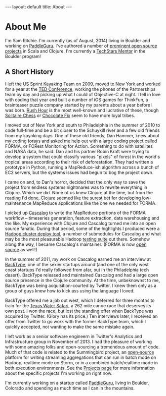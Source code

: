 #+STARTUP: showall indent
#+STARTUP: hidestars
#+BEGIN_HTML
---
layout: default
title: About
---
#+END_HTML

* About Me

#+begin_html
<img src="https://sphotos-a.xx.fbcdn.net/hphotos-frc3/376694_844399893692_525375492_n.jpg/images/sam.jpg"
height=250 width=250
align=right
 style="border:3px solid #000000; margin: 0px 10px 10px 10px;" />
#+end_html

I'm Sam Ritchie. I'm currently (as of August, 2014) living in Boulder and working on [[https://paddleguru.com][PaddleGuru]]. I've authored a number of [[http://sritchie.github.io/projects][prominent open source projects]] in Scala and Clojure. I'm currently a [[http://www.techstars.com/program/mentors/#featured][TechStars Mentor]] in the Boulder program!

** A Short History

I left the US Sprint Kayaking Team on 2009, moved to New York and worked for a year at the [[http://www.ted.com][TED Conference]], working the phones of the Partnerships team by day and picking up what I could of Objective-C at night. I fell in love with coding that year and built a number of iOS games for ThinkFun, a brainteaser puzzle company started by my parents about a year before I was born. [[http://itunes.apple.com/us/app/rush-hour/id336542036?mt=8][Rush Hour]] is the most well-known and lucrative of these, though [[http://itunes.apple.com/us/app/solitaire-chess-by-thinkfun/id400116606?mt=8][Solitaire Chess]] or [[https://itunes.apple.com/us/app/chocolate-fix/id409705623?mt%3D8][Chocolate Fix]] seem to have more loyal tribes.

I moved out of New York and south to Philadelphia in the summer of 2010 to code full-time and be a bit closer to the Schuykill river and a few old friends from my kayaking days. One of these old friends, Dan Hammer, knew about my coding forays and asked me help out with a large coding project called FORMA, or FORest Monitoring for Action. Something to do with satellites and NASA data, he said. Dan and his partner Robin Kraft were trying to develop a system that could classify various "pixels" of forest in the world's tropical areas according to their risk of deforestation. They had written a prototype in Python, running a MapReduce-ish algorithm across a bunch of EC2 servers, but the systems issues had begun to bog the project down.

I came on and, to Dan's horror, decided that the only way to save the project from endless systems nightmares was to rewrite everything in Clojure. Which we did. None of us knew Clojure at the time, but from the reading I'd done, Clojure seemed like the surest bet for developing low-maintenance MapReduce applications like the one we needed for FORMA.

I picked up [[https://github.com/nathanmarz/cascalog][Cascalog]] to write the MapReduce portions of the FORMA workflow -- timeseries generation, feature extraction, data warehousing and the like. My experience with Clojure and Cascalog turned me into an open source fanatic. During that period, some of the highlights I produced were a [[https://github.com/pallet/pallet-hadoop][Hadoop cluster deploy tool]], a number of submodules for Cascalog and what may be the most pleasurable Hadoop [[http://sritchie.github.io/2012/01/22/cascalog-testing-20.html][testing suite]] out there. Somehow along the way, I became Cascalog's maintainer. (FORMA is now [[https://github.com/reddmetrics/forma-clj][open source]] as well!)

In the summer of 2011, my work on Cascalog earned me an interview at [[http://www.backtype.com/][BackType]], one of the sexier startups around (and one of the only west coast startups I'd really followed from afar, out in the Philadelphia tech desert). BackType released and maintained Cascalog and had a large open source presence in the Clojure community. At the time, unbeknownst to me, BackType was being acquisition-courted by Twitter. I knew them only as a group of guys knew how to kick ass using the language I loved.

BackType offered me a job out west, which I deferred for three months to train for the [[http://www.texaswatersafari.org/][Texas Water Safari]], a 262 mile canoe race that deserves its own post. I won the race, but lost the standing offer when BackType was acquired by Twitter. (Glory has its price.) Ten interviews later, I received an offer from Twitter to go work with the former BackType team, which I quickly accepted, not wanting to make the same mistake again.

I left work as a senior software engineern in Twitter's Analytics and Infrastructure group in November of 2013. I had the pleasure of working with some amazing folks and open-sourcing a tremendous amount of code. Much of that code is related to the Summingbird project, an [[https://github.com/twitter/summingbird][open-source]] platform for writing streaming aggregations that can run in batch mode on Hadoop, realtime mode on Storm, or in a combined batch/realtime mode in both execution environments. See the [[http://sritchie.github.io/projects][Projects page]] for more information about the specific projects I'm working on right now.

I'm currently working on a startup called [[https://paddleguru.com][PaddleGuru]], living in Boulder, Colorado and spending as much time as I can in the mountains.
